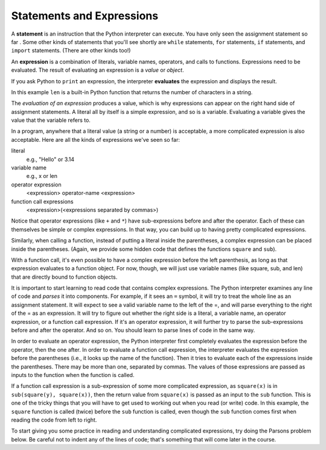 ..  Copyright (C)  Brad Miller, David Ranum, Jeffrey Elkner, Peter Wentworth, Allen B. Downey, Chris
    Meyers, and Dario Mitchell.  Permission is granted to copy, distribute
    and/or modify this document under the terms of the GNU Free Documentation
    License, Version 1.3 or any later version published by the Free Software
    Foundation; with Invariant Sections being Forward, Prefaces, and
    Contributor List, no Front-Cover Texts, and no Back-Cover Texts.  A copy of
    the license is included in the section entitled "GNU Free Documentation
    License".

Statements and Expressions
--------------------------

A **statement** is an instruction that the Python interpreter can execute. You
have only seen the assignment statement so far .  Some other kinds of statements
that you'll see shortly are ``while`` statements, ``for`` statements, ``if``
statements,  and ``import`` statements.  (There are other kinds too!)


.. index:: expression

An **expression** is a combination of literals, variable names, operators, and calls
to functions. Expressions need to be evaluated. The result of evaluating an expression is a *value* or *object*.

If you ask Python to ``print`` an expression, the interpreter **evaluates** the expression and displays the result.

.. activecode:: ch02_13
    :nocanvas:

    print(1 + 1 + (2 * 3))
    print(len("hello"))

In this example ``len`` is a built-in Python function that returns the number
of characters in a string.

The *evaluation of an expression* produces a value, which is why expressions
can appear on the right hand side of assignment statements. A literal all by
itself is a simple expression, and so is a variable.  Evaluating a variable gives the value that the variable refers to.

.. activecode:: ch02_14
    :nocanvas:

    y = 3.14
    x = len("hello")
    print(x)
    print(y)


In a program, anywhere that a literal value (a string or a number) is acceptable, a more complicated expression is also acceptable. Here are all the kinds of expressions we've seen so far:

literal
   e.g., "Hello" or 3.14

variable name
   e.g., x or len

operator expression
   <expression> operator-name <expression>

function call expressions
   <expression>(<expressions separated by commas>)

Notice that operator expressions (like ``+`` and ``*``) have sub-expressions before and after the operator. Each of these can themselves be simple or complex expressions. In that way, you can build up to having pretty complicated expressions.

.. activecode:: ch02_14a
    :nocanvas:

    print(2 * len("hello") + len("goodbye"))

Similarly, when calling a function, instead of putting a literal inside the parentheses, a complex expression can be placed inside the parentheses. (Again, we provide some hidden code that defines the functions ``square`` and ``sub``).

.. activecode:: functionCalls_1
   :nocanvas:
   :hidecode:

   def square(x):
      return x * x

   def sub(x, y):
      return x - y

.. activecode:: ch02_14b
   :nocanvas:
   :include: functionCalls_1
   
   x = 2
   y = 1
   print(square(y + 3))
   print(square(y + square(x)))
   print(sub(square(y), square(x)))
   
With a function call, it's even possible to have a complex expression before the left parenthesis, as long as that expression evaluates to a function object. For now, though, we will just use variable names (like square, sub, and len) that are directly bound to function objects.

It is important to start learning to read code that contains complex expressions. The Python interpreter examines any line of code and *parses* it into components. For example, if it sees an ``=`` symbol, it will try to treat the whole line as an assignment statement. It will expect to see a valid variable name to the left of the =, and will parse everything to the right of the = as an expression. It will try to figure out whether the right side is a literal, a variable name, an operator expression, or a function call expression. If it's an operator expression, it will further try to parse the sub-expressions before and after the operator. And so on. You should learn to parse lines of code in the same way.

In order to evaluate an operator expression, the Python interpreter first completely evaluates the expression before the operator, then the one after. In order to evaluate a function call expression, the interpreter evaluates the expression before the parentheses (i.e., it looks up the name of the function). Then it tries to evaluate each of the expressions inside the parentheses. There may be more than one, separated by commas. The values of those expressions are passed as inputs to the function when the function is called.

If a function call expression is a sub-expression of some more complicated expression, as ``square(x)`` is in ``sub(square(y), square(x))``, then the return value from ``square(x)`` is passed as an input to the ``sub`` function. This is one of the tricky things that you will have to get used to working out when you read (or write) code. In this example, the ``square`` function is called (twice) before the ``sub`` function is called, even though the ``sub`` function comes first when reading the code from left to right.

To start giving you some practice in reading and understanding complicated expressions, try doing the Parsons problem below. Be careful not to indent any of the lines of code; that's something that will come later in the course.


.. parsonsprob:: ch02_14c
   :practice: T
   :topics: UMSI106/SimplePythonData/StatementsandExpressions

   Please order the code fragments in the order in which the Python interpreter would evaluate them. x is 2 and y is 3. Now the interpreter is executing ``square(x + sub(square(y), 2 *x))``.

   -----
   look up the variable square to get the function object
   =====
   look up the variable x to get 2
   =====
   look up the variable sub to get the function object
   =====
   look up the variable square, again, to get the function object
   =====
   look up the variable y to get 3
   =====
   run the square function on input 3, returning the value 9
   =====
   look up the variable x, again, to get 2
   =====
   multiply 2 * 2 to get 4
   =====
   run the sub function, passing inputs 9 and 4, returning the value 5
   =====
   add 2 and 5 to get 7
   =====
   run the square function, again, on input 7, returning the value 49


